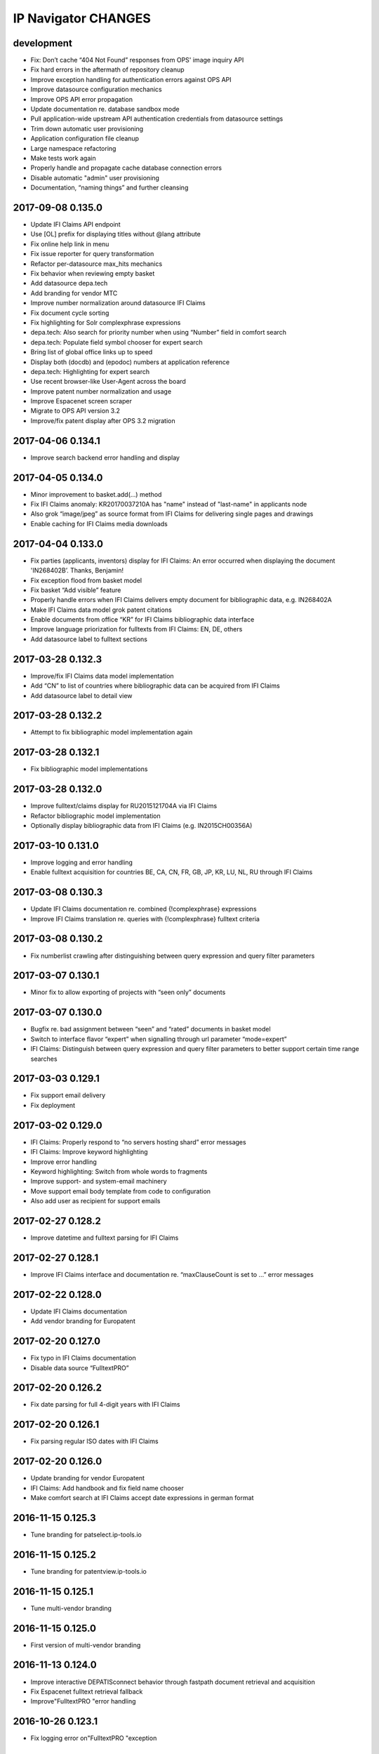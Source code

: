 ====================
IP Navigator CHANGES
====================

development
===========
- Fix: Don’t cache “404 Not Found” responses from OPS' image inquiry API
- Fix hard errors in the aftermath of repository cleanup
- Improve exception handling for authentication errors against OPS API
- Improve datasource configuration mechanics
- Improve OPS API error propagation
- Update documentation re. database sandbox mode
- Pull application-wide upstream API authentication credentials from datasource settings
- Trim down automatic user provisioning
- Application configuration file cleanup
- Large namespace refactoring
- Make tests work again
- Properly handle and propagate cache database connection errors
- Disable automatic "admin" user provisioning
- Documentation, “naming things” and further cleansing

2017-09-08 0.135.0
==================
- Update IFI Claims API endpoint
- Use [OL] prefix for displaying titles without @lang attribute
- Fix online help link in menu
- Fix issue reporter for query transformation
- Refactor per-datasource max_hits mechanics
- Fix behavior when reviewing empty basket
- Add datasource depa.tech
- Add branding for vendor MTC
- Improve number normalization around datasource IFI Claims
- Fix document cycle sorting
- Fix highlighting for Solr complexphrase expressions
- depa.tech: Also search for priority number when using “Number” field in comfort search
- depa.tech: Populate field symbol chooser for expert search
- Bring list of global office links up to speed
- Display both (docdb) and (epodoc) numbers at application reference
- depa.tech: Highlighting for expert search
- Use recent browser-like User-Agent across the board
- Improve patent number normalization and usage
- Improve Espacenet screen scraper
- Migrate to OPS API version 3.2
- Improve/fix patent display after OPS 3.2 migration

2017-04-06 0.134.1
==================
- Improve search backend error handling and display

2017-04-05 0.134.0
==================
- Minor improvement to basket.add(…) method
- Fix IFI Claims anomaly: KR20170037210A has "name" instead of "last-name" in applicants node
- Also grok “image/jpeg” as source format from IFI Claims for delivering single pages and drawings
- Enable caching for IFI Claims media downloads

2017-04-04 0.133.0
==================
- Fix parties (applicants, inventors) display for IFI Claims: An error occurred when displaying the document 'IN268402B’. Thanks, Benjamin!
- Fix exception flood from basket model
- Fix basket “Add visible” feature
- Properly handle errors when IFI Claims delivers empty document for bibliographic data, e.g. IN268402A
- Make IFI Claims data model grok patent citations
- Enable documents from office “KR” for IFI Claims bibliographic data interface
- Improve language priorization for fulltexts from IFI Claims: EN, DE, others
- Add datasource label to fulltext sections

2017-03-28 0.132.3
==================
- Improve/fix IFI Claims data model implementation
- Add “CN” to list of countries where bibliographic data can be acquired from IFI Claims
- Add datasource label to detail view

2017-03-28 0.132.2
==================
- Attempt to fix bibliographic model implementation again

2017-03-28 0.132.1
==================
- Fix bibliographic model implementations

2017-03-28 0.132.0
==================
- Improve fulltext/claims display for RU2015121704A via IFI Claims
- Refactor bibliographic model implementation
- Optionally display bibliographic data from IFI Claims (e.g. IN2015CH00356A)

2017-03-10 0.131.0
==================
- Improve logging and error handling
- Enable fulltext acquisition for countries BE, CA, CN, FR, GB, JP, KR, LU, NL, RU through IFI Claims

2017-03-08 0.130.3
==================
- Update IFI Claims documentation re. combined {!complexphrase} expressions
- Improve IFI Claims translation re. queries with {!complexphrase} fulltext criteria

2017-03-08 0.130.2
==================
- Fix numberlist crawling after distinguishing between query expression and query filter parameters

2017-03-07 0.130.1
==================
- Minor fix to allow exporting of projects with “seen only” documents

2017-03-07 0.130.0
==================
- Bugfix re. bad assignment between “seen” and “rated” documents in basket model
- Switch to interface flavor “expert” when signalling through url parameter “mode=expert”
- IFI Claims: Distinguish between query expression and query filter parameters to better support certain time range searches

2017-03-03 0.129.1
==================
- Fix support email delivery
- Fix deployment

2017-03-02 0.129.0
==================
- IFI Claims: Properly respond to “no servers hosting shard” error messages
- IFI Claims: Improve keyword highlighting
- Improve error handling
- Keyword highlighting: Switch from whole words to fragments
- Improve support- and system-email machinery
- Move support email body template from code to configuration
- Also add user as recipient for support emails

2017-02-27 0.128.2
==================
- Improve datetime and fulltext parsing for IFI Claims

2017-02-27 0.128.1
==================
- Improve IFI Claims interface and documentation re. “maxClauseCount is set to …” error messages

2017-02-22 0.128.0
==================
- Update IFI Claims documentation
- Add vendor branding for Europatent

2017-02-20 0.127.0
==================
- Fix typo in IFI Claims documentation
- Disable data source “FulltextPRO”

2017-02-20 0.126.2
==================
- Fix date parsing for full 4-digit years with IFI Claims

2017-02-20 0.126.1
==================
- Fix parsing regular ISO dates with IFI Claims

2017-02-20 0.126.0
==================
- Update branding for vendor Europatent
- IFI Claims: Add handbook and fix field name chooser
- Make comfort search at IFI Claims accept date expressions in german format

2016-11-15 0.125.3
==================
- Tune branding for patselect.ip-tools.io

2016-11-15 0.125.2
==================
- Tune branding for patentview.ip-tools.io

2016-11-15 0.125.1
==================
- Tune multi-vendor branding

2016-11-15 0.125.0
==================
- First version of multi-vendor branding

2016-11-13 0.124.0
==================
- Improve interactive DEPATISconnect behavior through fastpath document retrieval and acquisition
- Fix Espacenet fulltext retrieval fallback
- Improve"FulltextPRO "error handling

2016-10-26 0.123.1
==================
- Fix logging error on"FulltextPRO "exception

2016-10-18 0.123.0
==================
- Fix placeholder display re. WO2001000469A1 vs. WO0100469A1
- Fix setup woes re. setuptools>=11.3 dependency
- Reduce production search cache time to 2 hours
- Catch new type of"FulltextPRO "error
- Improve layout of search modifiers "Family member by priority" and "Remove family members"

2016-10-12 0.122.0
==================
- Improve anonymization of sensitive user information re. issue reporter
- Improve patent number normalization support for EAPO numbers (Eurasian Patent Organization), e.g. EA21949B1
- [TAG] Staging milestone

2016-10-12 0.121.0
==================
- Improve swapping of family members by priority: DE, EP..B, WO, EP..A2, EP..A3, EP, US

2016-10-11 0.120.2
==================
- Fix biblio inquiry for family member swapping
- Fix drawing display of CA industrial design documents

2016-10-11 0.120.1
==================
- Fix priority swapping for data source DPMA and FulltextPRO
- Fix query recording re. timing problems

2016-10-10 0.120.0
==================
- Fix DEPATISnet client re. form field "DocId"
- Fix unoconv export re. HOME environment variable
- Swapping of family members by priority DE, EP, WO, US
- Improve FulltextPRO downtime message
- Use wide layout for user interface
- Allow rotating of drawings
- Fix liveview mode when exporting a large number of basket items re. "op" parameter url cleaning
- Introduce new cache area “longer” (1 week) for caching PNG drawings
- Enable caching of static assets for 1 hour again
- Use Marionette and Underscore templates for the basic application layout (header, content, footer)
- Improve application bootstrapping behavior
- Improve application boostrapping: configuration vs. theme. Work towards a white-label version.
- Attempt to fix to errors reported by issue reporter

2016-08-07 0.119.6
==================
- Another attempt to fix liveview mode: Strip "op" parameter before computing drilldown opaque URLs.

2016-08-07 0.119.5
==================
- Attempt to fix liveview mode: Original "op" parameter was propagated without honoring clicked elements.

2016-08-06 0.119.4
==================
- Fix ZeroClipboard by adding missing *.swf files to python package

2016-08-06 0.119.3
==================
- Improve embedded rendering

2016-08-06 0.119.2
==================
- More fixes for proper url generation to patentview

2016-08-06 0.119.1
==================
- Improve OPS logging
- Fix liveview link propagation

2016-08-06 0.119.0
==================
- Depend on more recent versions of Python modules (pyOpenSSL, pyasn1, ndg-httpsclient) to ensure SNI compatibility for egress HTTP requests
- Improve embedding of single documents for Workbook exports

2016-08-05 0.118.0
==================
- Improve efficiency when accessing PDF archive: Use persistent requests session, use requests transport
  with xmlrpclib, switch API entrypoint at upstream data provider to improved Linux infrastructure
- Try to improve TIFF to PNG conversion quality (contrast) by switching to more recent version of ImageMagick
  - Before: https://patentsearch.elmyra.de/api/drawing/BE1018034A6?page=2
  - After: https://patentsearch-develop.elmyra.de/api/drawing/BE1018034A6?page=2
- React appropriately to “busy” or “overload” situations at OPS by introducing little amounts of delays in request processing
- Improve robustness and logging on multi-stage fetching of PDF documents
- Improve data export robustness and logging

2016-08-04 0.117.0
==================
- Improve robustness of OPS OAuth client
- Add Javascript components “jQuery Redirect” and “bootstrap-slider”
- Improve data export facility and user interface
- Add Python modules pandas, XlsxWriter and html2text
- Add XML Workbook to PDF conversion based on LibreOffice, unoconv and envoy

2016-05-11 0.116.4
==================
- Fix logic for displaying per-user-enabled data source buttons
- [TAG] Staging milestone

2016-05-02 0.116.3
==================
- Fix another Javascript runtime error reported by issue reporter on staging
  re. old query history items vs. new search modifiers

2016-05-02 0.116.2
==================
- Fix some Javascript runtime errors reported by issue reporter on staging

2016-05-02 0.116.1
==================
- Issue reporter: Fix query expression to user interface propagation, for “no results” panel as well as the issue reporter dialog


2016-05-01 0.116.0
==================

Features
--------
- IFI: Enable expression parsing with “Class” criteria in comfort form
- IFI: Remove family members
- IFI: Basic crawler
- CIPO: Add direkt link to CIPO, the Canadian Intellectual Property Office
- WIPO: Add direkt link to WIPO, the World Intellectual Property Office
- DPMA: Adapt wildcard semantics in comfort form to world standards
- Query builder: Improve design and layout of history chooser
- Display: For EP..A4 documents, display drawings of family members
- Display: Improve experience with brand new US documents not yet in OPS, Espacenet or other databases, e.g. US9317610B2

    - If PDF can not be acquired elsewhere, redirect to USPTO servers
    - If drawing actually gets loaded despite the document having no bibliographic information,
      swap out the placeholder and display the drawing at least. Also improve feedback to the user.
    - Add external links to USPTO for US documents
    - Improve display of drawing "totalcount" value if there's no information about it


Infrastructure
--------------
- Generalize keyword field whitelist handling between OPS and DEPATISnet
- Generalize query expression parsing between CQL (EPO, DEPATISnet) and Solr (IFI Claims)

    - IFI: Improve keyword extraction and highlighting
    - IFI: Improve class rewriting in comfort form
    - IFI: Roundtrip class rewriting for proper keyword extraction from query expression
    - IFI: Basic software tests for query expression parsing

- Add caching for drawings from USPTO and CIPO
- UI: Improve error handling for batch requests
- Use generic DatasourceCrawler also when doing batch requests to OPS to gain generic filtering routines
- Improve image/pdf acquisition robustness
- Improve user interface wording for placeholders and more
- Enhance bulk request error handling
- IFI: Propagate information about removal of patent family members from middleware to frontend
- Improve placeholders for feature “Remove family members”
- “Report problem” subsystem and user interface
- Display: Introduce mini menu
- Unify response data- and error-channels amongst all data sources
- Add commandline tool for cleaning the IP Suite Navigator Browser database
- Streamline Javascript application boot process
- Improve search modifier propagation: Add pathway from query parameters to metadata


Bug fixes and minor updates
---------------------------
- Improve OPS connection error handling
- Improve keyword extraction and propagation
- Fix woes with javascript “htmlentities” machinery
- LinkMaker: Update/fix urls for Espacenet and Google
- Improve wording on email for "Document unavailable » Report problem"
- Don’t quote single numbers for OPS query expression in “perform_listsearch”
- Improve document number decoder: Make it grok JP numbers like “JPWO2013186910A1”
- Fix sorting of documents in subsearch- and numberlist-modes
- Deactivate downvoting EP..A3 documents when displaying most recent publication
- Stop saving reference to project in QueryModel, this has led to dereferenced ProjectModel objects sucking up localStorage space
- Fix pager setup on numberlistsearch
- Fix family member removal notification: Differentiate between empty results from OPS in general and empty results after slicing
- Don’t use review mode when sharing a basket via link as numberlist
- Don’t display menu entrypoint in “liveview” mode


2016-04-18 0.115.0
==================
- Don’t use DE..A8 family members as alternative for displaying drawings
- Use alternatives from patent family also when displaying drawings of DE..A8 documents

2016-04-18 0.114.0
==================
- Improve exception handling for"FulltextPRO "upstream
- Update"FulltextPRO "database search endpoint after server changeover
- Improve OPS drawing inquiry re. US amendments/corrections
- Improve"FulltextPRO "session management for error cases
- Improve placeholders re. gracefulness to WO anomalies like WO2003049775A2 vs. WO03049775A2
- Improve drawings carousel by using drawings from family members for references (Aktenzeichen) like DE112013003369A5
- Reactivate SDP data adapter as IFI Claims

2016-03-19 0.113.0
==================
- ui: compensate for anomaly with references-cited at EP2479266A1

2016-02-19 0.112.0
==================
- middleware: improve logging for FulltextPRO
- ui: strip kindcodes from numbers in numberlist

2016-01-06 0.111.2
==================
-"FulltextPRO "adapter: don’t decode xml from utf-8 when pretty printing
- middleware: adapt tests to changes in US number normalization
- middleware: reactivate SE..A to SE..L rewriting with number normalization

2016-01-05 0.111.1
==================
- reflect year change in copyright footers - happy new year!

2015-12-31 0.111.0
==================
- middleware: improve parsing behavior for cql micro expressions regarding discrete years in half-bounded intervals

2015-12-30 0.110.0
==================
- ui: stop storing "title" attributes into BasketEntryModel objects, also remove when touching objects
- middleware: add tool "browser_database_tool" for manipulating browser database dumps (json)
- middleware: don’t list email addresses for newsletter if user is tagged with “newsletter:opt-out”
- ui: improve display when no classifications are available
- ui: citation references from non-US family members
- middleware: add cache region “medium” with ttl of one day, set ttl of region “static” to one month (before: one year)
- middleware: improve DRAWINGS decoding from OPS image inquiry response, has great impacts on US drawings display

2015-12-22 0.109.2
==================
- ui: make IE11 behave
- ui: change color of reading progress indicator to more decent turquoise

2015-12-22 0.109.1
==================
- middleware: improve depatisnet client by vaporizing after any http error
- ui: improve reading progress indicator

2015-12-22 0.109.0
==================
- ui: add “ToProgress” top bar library
- ui: add reading progress indicator

2015-12-21 0.108.1
==================
- ui: refactor components due to import order woes

2015-12-21 0.108.0
==================
- ui: Feature "Fetch publication numbers of all results, strip kindcodes and build list of unique entries."
- ui: add jquery.waypoints library
- ui: Feature "track seen documents": introduce “seen” attribute to BasketEntryModel
- ui: Feature "track seen documents": apply basket item “seen” state to user interface by decreasing opacity of document panels
- ui: fix document list comparator re. document numbers w/o kindcode
- ui: Feature "track seen documents": introduce “mode_fade_seen” attribute to ProjectModel and bind mode behavior to it
- ui: make datasource “numberlist” and review mode honor “full-cycle” search modifier
- ui: sophisticated placeholder subsystem
- middleware: improve number normalization for US numbers, e.g. US20150322651A1
- ui: proper sorting (recent first, past first) for kindcode variants with EP..A3 downvoting
- middleware: disable long-term caching for ops family queries

2015-12-18 0.107.0
==================
- DEPATISnet adapter: fix scraper response handling re. parsing of upstream errors and result count
- DEPATISnet adapter: feature “family-replace”
- ui: fix result comparator sorting for numberlists without patent kindcodes

2015-12-16 0.106.0
==================
- middleware: allow cache invalidation for upstream resources by url parameter “invalidate=true”

2015-12-15 0.105.0
==================
- ui: display results in the same order as coming from upstream; this applies to DEPATISnet,"FulltextPRO "and Numberlist queries

2015-12-15 0.104.2
==================
- ui: improve visibility of active search option modifier buttons (full cycle, remove family members, full family)

2015-12-15 0.104.1
==================
- DEPATISnet adapter: Properly propagate search options (Modifiers, Sorting) to crawler subsystem

2015-12-15 0.104.0
==================
- DEPATISnet adapter: Feature "Sorting of results"

2015-12-14 0.103.0
==================
-"FulltextPRO "adapter: Feature "Full family"

2015-12-14 0.102.1
==================
- “Remove family members” at DEPATISnet: fix edge case where hit count
  would display wrong numbers when requesting in family-only mode and
  having more than 1000 results

2015-12-14 0.102.0
==================
- DEPATISnet adapter: Feature "Remove family members"
- ui: improve querybuilder layout and mechanics

2015-09-25 0.101.1
==================
-"FulltextPRO "adapter: fix xml query building re. xml declaration

2015-09-25 0.101.0
==================
- middleware: improve ops image inquiry robustness
- ui: improve numberlist robustness, filter empty entries
- middleware: improve sdp backend, fetch single resources (xml, json, pdf, tif, png)
- auth: improve lua layer robustness
- auth: turn on open access to “kindcodes” api again
- middleware: improve sdp backend, fetch multiple resources (xml:pretty,json:pretty,png,pdf)
- DEPATISnet adapter: improve error detection on upstream result decoding errors
- DEPATISnet adapter: fix XLS decoding error, upstream added new status line to first row
  e.g. "Search query: pn=(EP666666) Status: 25.09.2015"

2015-09-02 0.100.0
==================
- middleware: add flexibility to work against a local archive service instance for accessing DEPATISconnect
- middleware: improve number normalization for JP and SE documents
- middleware: improve fulltext access robustness at DEPATISconnect vs. Espacenet

2015-07-16 0.99.0
=================


2015-06-02 0.98.0
=================
- middleware: smart normalization for applicant names on direct url entry

2015-05-18 0.97.10
==================
- middleware/ui: add "applicant-distinct" analytics module
- middleware: fix edge case re. proximity operators in"FulltextPRO "expressions
- middleware: DPMA register: fix form selection (don't select by name, but by number)

2015-04-10 0.97.9
=================
- middleware: fix dependency on "xlrd" for reading excel files

2015-04-10 0.97.8
=================
- middleware: switch depatisnet to data acquisition via xls (excel) file instead of csv

2015-04-09 0.97.7
=================
- middleware: fix more edge cases when parsing non-standard html entities from depatisnet csv inventor or applicant fields

2015-04-08 0.97.6
=================
- middleware: fix edge cases when parsing non-standard html entities from depatisnet csv inventor or applicant fields

2015-04-05 0.97.5
=================
- middleware: minor post-refactoring fixes

2015-03-30 0.97.4
=================
- middleware: replace html entities in csv response from depatisnet

2015-03-30 0.97.3
=================
- ui: fix "fetch result numbers" for queries including umlauts

2015-03-22 0.97.2
=================
- ui/middleware: minor fixes to embedding subsystem

2015-03-22 0.97.1
=================
- ui/middleware: make embedding subsystem more generic

2015-03-21 0.97.0
=================
- ui/middleware: standalone carousel widget

2015-03-21 0.96.1
=================
- ui: move application components

2015-03-21 0.96.0
=================
- middleware: analytics api for "newest" and "oldest" searches
- ui: preliminary access to analytics api

2015-02-26 0.95.5
=================
- middleware: fall back to Espacenet for DE- and US-fulltexts

2015-02-26 0.95.4
=================
- middleware: implement asciifolding for FulltextPRO

2015-02-26 0.95.3
=================
- middleware: fix cache key charset encoding problem by upgrading to Beaker 1.7.0dev

2015-02-25 0.95.2
=================
- middleware: fix HTTPS self-signed certificate validation problem for Python >= 2.7.9, see PEP 476
- auth: turn off open access to “kindcodes” api
- ui: fix query history display after creating new project
- ui: fix event listening when creating ProjectChooserView instances

2015-02-10 0.95.1
=================
- middleware: improve pdf bulk delivery: include report.txt into zip archive, be graceful for invalid patent numbers

2015-02-10 0.95.0
=================
- ui: fix “wipe database”
- ui: improve performance when adding many result numbers to document collection
- middleware: use MongoDB GridFS for storing large binary static resources from upstream to prevent DocumentTooLarge errors

2015-02-10 0.94.3
=================
- ui: enhance show-/hide-mechanics of paging components et al.

2015-02-10 0.94.2
=================
- middleware: fix case sensitivity problem in fulltext expression parser for FulltextPRO

2015-02-10 0.94.1
=================
- ui: fix ui lockup issues with new query history chooser

2015-01-25 0.94.0
=================
- ui: major improvements to query history subsystem

2015-01-23 0.93.3
=================
- middleware: minor but important enhancements to FulltextPRO query expression parser

2015-01-23 0.93.2
=================
- ui: fix typo in main template introduced when doing the document error template in a hurry

2015-01-23 0.93.1
=================
- ui: fix/enhance rendering of application reference and priority claims

2015-01-23 0.93.0
=================
- ui: fix display problem for documents without “patent-classification” attribute, this occurred with documents from e.g. B60N3/02, B60N3/10
- ui: display placeholder on exception in central document item template
- ui: proper page-break handling
- ui: boot application even if experiencing problems with localStorage (for print mode)
- middleware: try “wkhtmltopdf” for pdf rendering
- ui: fix display problem for documents without “classification-ipcr” attribute
- ui: enhance rendering of application reference and priority claims

2015-01-21 0.92.0
=================
- ui: offer adding all numbers to basket after fetching result numberlist

2015-01-21 0.91.0
=================
- middleware: enhance ops usage api (differentiate between "ago" and "current" - per period)
- middleware: uppercase patentnumber when searching at FulltextPRO
- ui: bug: when clicking through family citations, current view state (e.g. project) is not propagated properly
- ui: explore all family members
- middleware: more enhancements to FulltextPRO query translator
- middleware: don't use "inpadoc" field qualifier when searching for applicant or investor at FulltextPRO
- middleware: understand year ranges in comfort form, e.g. 1990-2014, 1990 - 2014, 1990-, -2014
- middleware: fix gif to tiff conversion (required for acquiring drawings from CIPO)
- middleware: username (email) should always be lowercase
- middleware: admin api: filter email addresses by tag: /api/admin/users/emails?tag=vdpm

2015-01-20 0.90.3
=================
- middleware: increase timeout for XmlRpcTimeoutServer (DEPATISconnect) from 8 to 15 seconds

2015-01-20 0.90.2
=================
- ui: distinguish between erroneous or empty responses to on-demand requests for abstracts at DEPATISconnect
- middleware: attempt to detect when searching at FulltextPRO fails due to invalid session and relogin again
- middleware: make FulltextPRO expression parser handle more expressions from the wild

2015-01-19 0.90.1
=================
- middleware: make fieldnames case insensitive at FulltextPRO expression translator
- middleware: unicode support for FulltextPRO expression translator

2015-01-19 0.90.0
=================
- ui: copy comfort form contents to clipboard, clear comfort form values

2015-01-19 0.89.1
=================
- middleware: fix keyword trimming at FulltextPRO expression converter

2015-01-19 0.89.0
=================
- middleware: major enhancements to FulltextPRO expression translator re. unqualified search expressions, tests
- middleware: enable new FulltextPRO expression translator on all inputs for fields "Class" and "Full text"

2015-01-18 0.88.1
=================
- middleware: fixes to FultextPRO expression enhancements

2015-01-18 0.88.0
=================
- middleware: enhance FulltextPRO comfort form capabilities for "Class" expressions
- middleware: enhance FulltextPRO comfort form capabilities for “Full text” expressions
- tests: tests for enhanced FulltextPRO cql expressions and parser refinements

2015-01-17 0.87.4
=================
- middleware: enhance timeout behavior at DEPATISconnect upstream

2015-01-15 0.87.3
=================
- middleware: fix "DEPATISconnect alternatives" routine

2015-01-14 0.87.2
=================
- ui: don’t display FulltextPRO query in expert mode, unless using “debug=true”
- ui: warning message re. capping the first 10 elements also should appear when exploring the citation environment in main bibliographic view

2015-01-14 0.87.1
=================
- ui: reactivate feature "Documents citing same citations"

2015-01-14 0.87.0
=================
- middleware: reverse kindcode fixing for DE documents at DEPATISconnect
- middleware: enhance patent number normalization for old US publications, e.g. US000000024087E => USRE24087E
- middleware: perform kindcode fixing also on patent normalization api
- ui: move “Fetch result numbers” button to results tool menu
- ui: deactivated feature "Documents citing same citations"
- middleware: enhance/fix FulltextPRO fulltext search field
- ui: display limits of datasource in “fetch result numbers” dialog

2015-01-13 0.86.2
=================
- middleware: enhanced patentnumber- and kindcode-normalization for offices AR, GE, IT and ES
- middleware: enhanced patentnumber- and kindcode-normalization for office DE, esp. reg. older german publications

2015-01-12 0.86.1
=================
- authentication: restrict access to admin api
- admin api: add endpoint for inquiring email addresses of all users

2015-01-12 0.86.0
=================
- middleware: FulltextPRO user impersonation / multi-tenancy

2015-01-12 0.85.0
=================
- middleware: number normalization: AT362828E should be returned as AT362828T for querying at OPS
- middleware/ui: ops upstream datasource crawler for fetching complete list of publication numbers, user interface
- ui: fix “full-cycle” for firefox
- middleware/ui: numberlist crawler for DEPATISnet
- middleware/ui: numberlist crawler for FulltextPRO

2015-01-09 0.84.0
=================
- tests: add tests for patent number normalization routines
- tests: adapt tests for patent number normalization routines to enhancements of normalization algorithms for AT- and JP-offices
- middleware: pass through not-normalizable numbers from 3rd-party datasources to OPS
- middleware: number normalization for e.g. BR000PI0507004A
- ui: permit definition of short user-defined keywords (0 chars minimum)

2015-01-09 0.83.2
=================
- middleware: reject bad search syntax in FulltextPRO fulltext field

2015-01-09 0.83.2
=================
- ui: enhance document viewport detection reg. hotkey behaviour; should properly work on last item in list now

2015-01-09 0.83.1
=================
- middleware: finally remove last hack against FulltextPRO deficiencies reg. ipc- vs. cpc-classes

2015-01-08 0.83.0
=================
- middleware: increase DEPATISconnect service run_acquisition request timeout from 3 to 8 seconds;
  hopefully this improves the 502/504 http errors occurring on production
- middleware: switch to modern version of FulltextPRO comfort form -> xml query translation again, allowing nested OR expressions
- middleware/ui: allow "DE,EP" comfort form syntax for countries
- ui: Family citations highlighting: auto generate hsla colors to increase color space
- ui: Family citations highlighting: when saving keyword mappings, remove highlighted keywords before applying highlighting again
- ui: Don't use dismissed basket entries in review mode
- ui: cache "get_numbers" on basket model, this would be called on each "link_document"
- ui: enhance behavior for hitting page bottom when scrolling to next item, simplify code

2015-01-06 0.82.2
=================
- dummy release

2015-01-06 0.82.1
=================
- ui: properly catch condition when there's no family information available

2015-01-06 0.82.0
=================
- ui: add ECMAScript 6 compatibility shim
- ui: explore citation environment of all cited references aggregated across all family members
- ui: highlighting for family citations

2015-01-06 0.81.3
=================
- middleware: cleanup host-based constraints in parameter firewall
- middleware: fix keyword extraction from FulltextPRO fulltext field containing boolean expressions

2015-01-06 0.81.2
=================
- middleware: enhance FulltextPRO IPC/CPC class woes

2015-01-05 0.81.1
=================
- ui: fix keyword decoding for complex queries

2015-01-05 0.81.0
=================
- middleware: bug: “just one IPC class works with FulltextPRO”; another fix for “modern mode => legacy mode”
- middleware/ui: number normalization for numberlists

2015-01-05 0.80.0
=================
- ui: slightly enhance layout of “references cited (56)” data
- ui: scroll to top of window after paging
- ui: pagedown/pageup (space/shift+space) navigation now also utilizes paging when overdrawing
- ui: enhance scrolling- and paging-behaviors

2015-01-05 0.79.0
=================
- ui: fix direct numberlist mode for internet explorer
- middleware: fix FulltextPRO query generation (deactivated "modern mode" due to problems with"FulltextPRO "query parser)
- ui: shortcut button for jumping from bibliographic data directly to the “Family » Citations” tab

2015-01-04 0.78.0
=================
- auth: fix authentication.lua re. “came_from”
- ui: "family citations" prototype

2015-01-04 0.77.1
=================
- ui: minor tweaks to custom highlighting style

2015-01-04 0.77.0
=================
- auth: fix "came_from" functionality

2015-01-04 0.76.0
=================
- ui: enhance custom highlighting style

2015-01-04 0.75.0
=================
- ui: display badges for patentsearch-staging and -develop
- ui: extend copyright line to current year (2015)
- ui: enable all modules in development mode

2015-01-04 0.74.0
=================
- ui: fix - highlighting stopped working when displaying document details (claims, description)
- ui: enhance custom highlighting

2014-12-16 0.73.0
=================
- ui: individual keyword highlighting - prototype

2014-12-15 0.72.0
=================
- middleware: propagate userid upstream to middleware and resolve user detail information from MongoDB
- middleware: use OPS credentials from user details, otherwise fall back to Elmyra OPS credentials
- middleware: publish and enhance OPS usage api
- middleware: per-user, per-day metrics for upstream transfer volume
- middleware: use "modules" info from user details for computing allowed access to FulltextPRO

2014-12-14 0.71.4
=================
- middleware: fix FulltextPRO error messages

2014-12-10 0.71.3
=================
- middleware: fix OPS applicant family analytics

2014-12-10 0.71.2
=================
- middleware: deactivate enhanced flexible class querying at FulltextPRO due to upstream regressions

2014-12-10 0.71.1
=================
- middleware: fix OPS applicant family analytics

2014-12-10 0.71.0
=================
- middleware: OPS applicant family analytics enhancements: word- and image-counts
- middleware: enhance query expression utility service for “applicant” field, e.g. “MAMMUT SPORTS GROUP AG”
- middleware: fix number normalization of AT numbers
- ui: scroll to first result entry after paging
- middleware: enhance/fix drawing inquiry
- ui: display original values of parties (applicant, inventor)
- middleware: make umlauts work at FulltextPRO, e.g. applicant=Kärcher
- middleware: OPS applicant family analytics enhancements: designated states

2014-12-08 0.70.1
=================
- middleware: fix"FulltextPRO "CPC classes import

2014-12-08 0.70.0
=================
- middleware: integrate"FulltextPRO "CPC classes

2014-12-05 0.69.0
=================
- middleware: OPS applicant family analytics prototype

2014-12-04 0.68.0
=================
- middleware: honor "bi=" fieldname in comfort form fulltext search expression
- middleware: minor fix for problems with umlauts in “inventor” field in comfort form
- ui: don’t close document view when switching regions to fix lost event listeners
- ui: link non-patent-literature citations to search.crossref.org

2014-12-02 0.67.0
=================
- middleware: propagate error message from"FulltextPRO "search to user interface
- ui: reset document model on error while avoiding double rendering on initial page load
- middleware/ui: propagate ftpro search exception to user interface
- middleware: fix for boolean fulltext expressions for FulltextPRO search
- ui: enhance/fix error behavior, error display and hotkeys
- ui: enable/fix autocomplete in comfort form (workaround)
- middleware: strip spaces from values of comfort form @ FulltextPRO to fix"FulltextPRO "syntax error
- ui: fix comfort form submit-on-return for non-ie/-safari browsers
- middleware/ui: enhance error message propagation
- middleware/ui: fix/enhance query expression building experience
- middleware: propagate error message about unknown IPC class from FulltextPRO comfort form

2014-12-01 0.66.0
=================
- middleware: allow simple boolean expressions (e.g. ti=bildschirm and ab=fahrzeug) in comfort form for FulltextPRO search

2014-11-24 0.65.1
=================
- fix depatisconnect adapter

2014-11-24 0.65.0
=================
- remove beta badge

2014-11-18 0.64.0
=================
- ui: display other classifications (UC, FI, FTERM)
- middleware: enhance timeout behavior when downloading PDF documents (1 second)
- ui/middleware: fulltext-modifier-chooser for selecting in which fulltext fields
  (title, abstract, claim, description) to search at"FulltextPRO "backend
- ui: fullscreen mode feature

2014-11-17 0.63.0
=================
- ui: display application number

2014-11-16 0.62.3
=================
- ui: remove application date from document header area

2014-11-16 0.62.2
=================
- ui: don't use tables with full borders

2014-11-16 0.62.1
=================
- ui: improve display of inpadoc patent family (compact)

2014-11-16 0.62.0
=================
- ui/middleware: display inpadoc patent family

2014-11-15 0.61.2
=================
- ui: fix database import on Windows

2014-11-14 0.61.1
=================
- ui: fix collectionView / listRegion display woes

2014-11-14 0.61.0
=================
- ui/middleware: new result view showing all search results from FulltextPRO

2014-11-12 0.60.0
=================
- ui/middleware: display nice error message if"FulltextPRO "is in maintenance mode

2014-11-12 0.59.1
=================
- ui: try to make hotkeys work from inside input fields by delaying setup

2014-11-12 0.59.0
=================
- ui: disable google datasource activation shortcut on production

2014-11-12 0.58.0
=================
- middleware: apply number normalization to results from FulltextPRO, enhance number normalization for JP documents

2014-11-11 0.57.0
=================
- ui: renamed “also published as” to “full cycle”
- ftpro backend: use textsearch with fullfamily="false" to satisfy customer requirement
- ftpro backend: apply intermediary hack to allow for simple concatenation with “and” or
  “or” operators of class search expression in comfort form

2014-11-09 0.56.0
=================
- ui: enhance hotkey handling
- ui: update jquery.hotkeys.js
- ui: add feature to query by numberlist

2014-11-08 0.55.1
=================
- ui: enhancements to zoomed form field hotkey handling

2014-11-08 0.55.0
=================
- ui: comfort form input field zooming and hotkey improvements

2014-11-07 0.54.0
=================
- ui: make google datasource invisible by default

2014-11-07 0.53.0
=================
- ui/middleware: lazy acquisition of german abstracts for DE documents from DEPATISconnect

2014-11-06 0.52.0
=================
- ui: enhance and stabilize query behavior, user experience and keyword propagation

2014-11-06 0.51.0
=================
- ui: full-cycle mode chooser
- middleware: allow searching for discrete ipc classes at FulltextPRO

2014-11-06 0.50.1
=================
- ui: fix minor typo

2014-11-06 0.50.0
=================
- ui: fix ftpro keyword propagation
- ui: change text on login form: beta => 14 day trial
- deployment: add target “vdpm”
- ui/middleware: integrated Google Patents
- ui/middleware: lots of refactoring

2014-11-05 0.49.0
=================
- ui/middleware: fix for weird Chrome bug: "X-Elmyra-Query-Keywords" headers are recieved duplicated
- ui: paging layout overflow fix for Internet Explorer

2014-11-05 0.47.0
=================
- ui: fix: only set query and keywords if non-empty after computing query expression

- deployment: whitelist FulltextPRO for domain patentsearch.vdpm.elmyra.de
- misc: enhance error message when OPS is in maintenance mode
- middleware/ui: enhance paging mechanics with propagation to datasource and lazy fetching
- ui: cosmetic fixes
- ui: deactivate Export (Report) functionality

2014-10-08 0.46.0
=================
- middleware/ui: compute keywords from comfort form field values if datasource=ftpro
- middleware/ui: enhance error handling on invalid field values in"FulltextPRO "comfort form
- middleware: enable"FulltextPRO "IPC class querying with right truncation, e.g. H04L29*

2014-10-08 0.45.0
=================
- middleware/ui: connect comfort search form with ftpro datasource
- middleware:"FulltextPRO "concordance subsystem for resolving countries and ipc classes

2014-10-07 0.44.2
=================
- middleware: activate ftpro query caching
- ui: just parse ftpro results if result count >0

2014-10-07 0.44.1
=================
- rename file for an attempt on dependency mungling

2014-10-07 0.44.0
=================
- middleware: lowlevel adapter to search provider "FulltextPRO"
- ui/middleware: integrate "FulltextPRO" search provider into user interface

2014-10-04 0.43.2
=================
- middleware: when performing patentnumber normalization, strip leading zeros from JP document numbers
  (DEPATISnet yields numbers like JP002011251389A)

2014-09-12 0.43.1
=================
- fix pdf url at new “also published as” bibliographic data

2014-09-12 0.43.0
=================
- data: stay in full-cycle mode, but only use first result document as representative one
- data: enrich representative document with "also published as" bibliographic data
- ui: display “also published as” information

2014-09-05 0.42.0
=================
- api: endpoint for inquiring all publication kindcodes by publication reference

2014-08-07 0.41.0
=================
- fix highlighting for descriptions from DEPATISconnect

2014-08-04 0.40.0
=================
- middleware: api endpoint for downloading a zip archive of multiple pdf documents
- ui: wire multiple pdf zip archive download
- ui: various minor improvements, some javascript refactoring
- ui/middleware: lots of minor tweaks, more icons for notifications, wording
- ui: import and share numberlist from/via clipboard

2014-08-03 0.39.0
=================
- ui: improve field autofocus behavior
- ui: switch to expert mode when receiving url parameter ?query=
- middleware: fix UserHistory.userid uniqueness

2014-08-03 0.38.0
=================
- ui: fix statusline margin
- middleware: fix path to pdftk
- ui: fix search interface behavior weirdness
- ui: medium refactoring of javascript code from main.js/core.js to components/*
- ui: refactor ops-fulltext specific code from core.js to ops.js
- middleware/ui: retrieve german fulltexts from DEPATISconnect
- ui: major refactoring of javascript code from core.js to components/*
- ui: indicate activity (spinner) while fetching document details
- middleware: run document acquisition when document fulltext details yielded no results at DEPATISconnect
- middleware: fall back to CIPO for Canadian drawings
- ui: fix snapped scrolling in Internet Explorer, improve snapping behavior in corner cases
- ui: retrieve US fulltexts from DEPATISconnect
- ui: fix Internet Explorer SVG scaling in datasource chooser
- ui: fix/improve pdf.svg
- middleware/ui: universal pdf endpoint
- middleware: record user logins with timestamp in preparation to "daily usage plan"
- ui: improve field autofocus behavior

2014-08-01 0.37.0
=================
- ui fix: query history stopped being submittable
- ui: make highlighting yellow hurt less
- ui: add header background image
- ui: refactor querybuilder initializer functions to querybuilder.js
- ui: enhance header style
- ui: refactor hotkeys code out of core.js
- ui: improve header, add link to help page
- ui: hotkeys for switching querybuilder flavor
- ui: improve querybuilder flavor event handling
- ui: print mode fixes
- ui: enhance notifications

2014-08-01 0.36.0
=================
- ui/data: properly deserialize ops response reg. nested results
- ui: compute cql query from comfort form fields already when switching tabs
- ui: query builder action button reorganization
- ui: basket action button reorganization
- ui: project action button reorganization
- ui: swap tabs: Biblio, Claims, Desc
- ui: rename “basket” to “collection”
- ui: more action button enhancements
- ui: put comment button right next to "Biblio, Claims, Desc"

2014-08-01 0.35.0
=================
- middleware: run ops search with "full-cycle" to retrieve A3 and B1 documents and more

2014-07-31 0.34.0
=================
- ui: refactor query builder to separate component
- ui: introduce field-based query builder (comfort flavor)
- ui: update cql field chooser for DEPATISnet
- ui: change font for basket display

2014-07-16 0.33.0
=================
- ui: fix patoffice integration; submit basket content without rating stars
- ui: fix broken inline links; don't propagate "datasource=depatisnet”, but explicitly switch to “datasource=ops” instead
- ui: better demo query for login panel
- auth: use session cookies instead of persistent cookies for propagating the authentication token
- auth: use "Secure" for making cookies https-only
- middleware/auth: timestamps  for User (created, modified)

2014-07-14 0.32.0
=================
- auth/identity/ui: propagate user tags to middleware, implement user create form; only permit for elmyra staff

2014-07-14 0.31.4
=================
- minor fixes and updates

2014-07-14 0.31.3
=================
- middleware: "RNG must be re-initialized after fork()" fixing again

2014-07-14 0.31.2
=================
- middleware: fix nasty "AssertionError: PID check failed. RNG must be re-initialized after fork(). Hint: Try Random.atfork()"
  error with opaque parameter subsystem

2014-07-14 0.31.1
=================
- auth/ui: tweak login form, fix cookie renewal

2014-07-14 0.31.0
=================
- auth/ui: make login screen more appealing
- auth/ui: sign out with button
- ui: permalink to current query
- auth: always permit access to “patentview” domains

2014-07-14 0.30.0
=================
- infrastructure: enable multi-site deployment
- middleware: improve serving of vanity urls vs. favicon.ico
- middleware: try to fix vanity url redirect routine
- middleware/ui: generalize patentsearch vs. patentview mechanism
- middleware/auth: nginx-lua-auth proof-of-concept (http basic auth)
- middleware/ui/auth: nginx-lua-auth enhancements (login-form)
- ui/auth: enhance login box: integrate actions (login failed, register account) via email; rumble on error
- auth: automatic cookie renewal, proper error responses for /api and /static routes
- middleware: simple user identity subsystem
- auth: authenticate against identity service, propagate userid/username to upstream service via http headers
- auth/ui: sign out with button

2014-07-10 0.29.0
=================
- middleware: make cheshire3 cql parser unicode aware
- middleware/tests: add nosetest environment
- middleware: add alternative cql parser implementation based on pyparsing, with doctests
- middleware: make pyparsing cql parser unicode aware, tweak and cleanup things
- middleware/tests: add more inline doctests to pyparsing cql parser
- middleware: make cql parser understand neighbourhood term operators
- middleware/tests: add doctests for testing DEPATISnet CQL features
- middleware/tests: add doctests for testing OPS CQL features
- middleware: fix neighborhood operator problems in value shortcut notations
- middleware/tests: add more complex, unrefurbished cql queries from the wild to depatisnet doctests
- ui: overhaul highlighting component
    - don't crash html
    - option to expand highlighting to whole words (wholeWords - false by default)
    - option to restrict highlighting to words with minimum length (minLength - undefined by default)
- middleware/tests: infrastructure for reading utf-8 encoded doctest files (from NLTK)
- middleware/tests: fix utf-8 encoding problem for doctests
- middleware: minor tweaks to cql parser
- middleware: activate new cql parser
- ui: activate new highlighting component
- middleware/caching [fix]: Beaker hashes keys with length > 250 by default which croaks when processing unicode values;
  prevent that by increasing to key_length=16384
- ui: multicolor keyword highlighting

2014-07-04 0.28.0
=================
- middleware: fix charset encoding when propagating cql query to DEPATISnet
  and extracting keywords; enhance keyword processing

2014-07-03 0.27.0
=================
- middleware: updated cheshire cql parser from upstream re. “style: PEP8 fixes for core modules”
- middleware: make cheshire cql parser smarter by allowing value shortcut notations
  like 'index=(term)' or 'index=(term1 and term2 or term3)'
- middleware: tests for value shortcut notation extension of cheshire cql parser

2014-06-24 0.26.1
=================
- ui: fix query-links in liveview mode

2014-06-24 0.26.0
=================
- ui: add "keyboarder" library
- ui: add “list-group” css from bootstrap3
- ui: add help page
- ui: add hotkey overview to help page
- ui: fix/improve inline query-link parameter building

2014-06-24 0.25.1
=================
- fix/improve build and deployment infrastructure

2014-06-24 0.25.0
=================
- ui, middleware: user-facing error messages for opaque parameter subsystem
- ui: only push url parameters to history api if they differ from their defaults
- ui: add "beta" badge again
- middleware: increase review-in-liveview link ttl to 24 hours again
- ui: fix project name display in liveview mode
- ui: enhance basket activation/deactivation in case project has no basket
- middleware: use static signing key for opaque parameter subsystem
- ui, middleware: show expiry time and improve statusline formatting in liveview mode
- ui: refactor permalink popover template
- ui: begin refactoring some global helpers to generic UiController to keep up DRY
- ui, middleware: add some generic utils
- ui: improve permalink popover widget and subsystem
- ui: basket sharing via url
- ui: basket sharing via email: improve content details
- ui: improve history api interaction

2014-06-22 0.24.3
=================
- ui: attempt to fix link expiry display

2014-06-22 0.24.2
=================
- release release

2014-06-22 0.24.1
=================
- ui, middleware: propagate metadata of signed opaque parameter token downstream to show link expiry time (ttl) in user interface

2014-06-22 0.24.0
=================
- ui, parameters: add button to popover for opening permalinks, tune urlcleaner regex
- ui: added “ZeroClipboard 2.1.2”
- ui: add button to copy permalink to clipboard

2014-06-22 0.23.4
=================
- ui, parameters: fix bootstrapping via "numberlist" query parameter

2014-06-22 0.23.3
=================
- ui: minor fix when displaying the current project name without having one
- ui: increased default opaque parameter ttl to 24 hours

2014-06-22 0.23.2
=================
- ui: attempt to fix opaque parameter mechanics for inline “query-link”s

2014-06-22 0.23.1
=================
- ui: attempt to fix permalinks re. baseurl linking

2014-06-22 0.23.0
=================
- middleware: add “translogger” to development.ini to have an access.log
- ui: clean huge url parameters like “database” or “op” from url at an early stage using the HTML5 history API to avoid referrer spam
- ui/javascript infrastructure: adapt Makefile and MANIFEST
- ui, storage: fix localforage.clear on localStorage to only wipe the current database
- middleware: add some request variables (host-, and path-information) to application configuration
- ui: make permalink buttons show popovers with full uris in text input form elements
- ui, storage: resolve “duplicate project name problem” when importing database to "context=viewer"
- ui: improve permalink mechanics
- middleware: deactivate translogger (for access.log)

2014-06-15 0.22.2
=================
- ui: add “lz-string” library
- ui: compress "data" url with "lz-string"

2014-06-15 0.22.1
=================
- ui, middleware: fix viewer lockdown mode for patentview.elmyra.de

2014-06-15 0.22.0
=================
- middleware: attempt to fix url routing re. undesired infinite redirect loops
- middleware: bind host=patentview.elmyra.de to mode=liveview and title=Patent view
- ui: interactively generate opaque permalinks
- ui: use "opaquelinks" subsystem for review-in-liveview-with-ttl permalinks

2014-06-15 0.21.1
=================
- ui, middleware: deployment aftermath fixes (setup.py dependencies, config.js woes)

2014-06-15 0.21.0
=================
- middleware, ui: "opaquelinks" subsystem on top of JSON Web Tokens
- ui: use "opaquelinks" subsystem for generating inline links in liveview mode
- ui, middleware: major parameter fiddling overhaul
- ui: enable fanstatic minified mode

2014-06-13 0.20.1
=================
- ui [fix]: don't rebuild comments everytime list gets focus
- ui, ux: improve post database wipe experience
- ui: fix document color indicator when document is just added to basket, without any score or dismiss flag set
- ui, ux: display activity indicator and permalink buttons in liveview

2014-06-13 0.20.0
=================
- ui: disable autofocus of query textarea on page load
- ui, storage: refactor database import, export, reset
- ui, storage: introduce multi-tenancy by "context" query parameter
- ui, storage: fix localForage keys() bug
- ui, storage: add jquery.base64 library
- ui, storage: add stripped-down dataurl library
- ui: make review mode available via url parameter datasource=review
- ui: improve application configuration and bootstrapping
- ui, storage: export and import database to/from "data" URL scheme, see RFC 2397
- ui: permalink button for liveview mode
- ui: propagate state of (mode, context, project, datasource=ops) into query parameters of inline links

2014-06-12 0.19.0
=================
- ui: improved application vs. project bootstrapping
- ui: improved quick notification helper
- ui, storage: database import
- ui, storage: improve backup format

2014-06-12 0.18.0
=================
- ux: make the pdf open on shift+p
- ui, storage: update backbone-relational to b8ab71a449ff (2014-06-10)
- ui, storage: presumably fix object corruption woes with localforage.backbone
- ui, storage: comments plugin, alpha, also opens on "c" key
- ui, storage: update to latest localforage 3ef964cda96 for getting an array of all keys for backup feature
- js: add Blob.js and FileSaver.js for saving files locally without user interaction
- ui, storage: database export, database wipe

2014-06-09 0.17.0
=================
- ui: color indicator for score/dismiss state
- ui: improve document header layout
- ux: improve hotkey assignments
    - right, left: navigate the tabs
    - shift+right, shift+left: navigate the drawings carousel
    - p: open the ops pdf
    - shift+e, shift+d: open espacenet re. depatisnet
    - alt+shift+e, alt+shift+d: open epo register re. dpma register
    - shift+c: open ccd viewer

2014-06-09 0.16.1
=================
- ui: fix "review" regression
- ui: rename OPS => EPO, DEPATISnet => DPMA, adapt hotkeys
- ui: improve rating:
    - get rid of "added, but not rated" state
    - get rid of "plus" button, just leave "trash" button for removing an item
- ux: improve hotkey assignments
- ui: improve document header layout
- ui: improve rating widget layout

2014-06-09 0.16.0
=================
- ux: new quick- and vanity urls
    - /publicationdate/2013-03-03/2013-04-03
    - /publicationdate/2014W10
    - /today, /week, /month, /year
    - /country/us
    - /cpc/"H04B7-15542"
- ux: link to espacenet worldwide (biblio data)
- ui: add library “jQuery Raty”
- ui: “dismissible" extension to “jQuery Raty”
- ui: rating widget for BasketEntryModel
- ui, storage: add title of selected document to BasketEntryModel

2014-06-08 0.15.0
=================
- ui: add “notify.js”
- ui: improve basket, add BasketEntryModel
- ui: fix fulltext display, raw content nodes might not be lists
- ui: also record depatisnet queries, improved query recording in general
- ui: don’t use depatisnet as default datasource
- ui: fix highlighting edge case again
- ux: add jquery.viewport
- ux: hotkeys + and - for adding/removing the document in viewport to/from basket
- ux: snapped scrolling with spacebar

2014-06-07 0.14.0
=================
- attempt to fix result list pdf export
- ui: move project chooser above basket
- ui: cql history chooser

2014-06-05 0.13.1
=================
- ui: improve layout of publication date and application date
- ui: fix missing popover after switching inline detail view
- ui: disable button which shows basket entry count

2014-06-04 0.13.0
=================
- ui: don't display application number
- ui: improve header title style
- ui: improvements to basket status- and action buttons/displays
- ui: fix: citation environment links didn't propagate project context
- ui: improve style of citation environment links
- ui: improve style of priority display
- ui: improve style of highlighting
- ui: improve display of classifications
- ui, middleware: display fulltext: description and claims
- ui: proper highlighting for description and claims
- ui: "Add all" action for adding the whole page of shown documents to the basket

2014-06-03 0.12.0
=================
- limit citatory query to 10 items due to ops restriction
- ui: modify/extend citation link buttons
- ui: "new project" action
- ui: display number of entries in basket
- ui: improve classification display: add ipc and cpc classes
- ui: display priority claims
- ui: display application number

2014-06-02 0.11.0
=================
- ui: propagate project context across inline query links
- ui: share basket via email
- ui: link to citatory documents

2014-05-26 0.10.4
=================
- ui, storage: fix nasty bug with basket.remove operation

2014-05-26 0.10.3
=================
- meta: add OpenSearch description
- ui, storage: improved robustness, honor asynchronous callback flow
- ui, storage: delete project
- ui: reposition and redesign project chooser
- ui: trigger project reload when window gets focus

2014-05-24 0.10.2
=================
- ui, storage: [fix] automatically update the "project.modified" attribute when manipulating the basket

2014-05-24 0.10.1
=================
- ui: make "modified" attribute humanly readable in project chooser widget
- ui, storage: automatically update the "project.modified" attribute when manipulating the basket

2014-05-24 0.10.0
=================
- storage: update to recent localForage library
- storage: add backbone-relational library
- storage: introduce ProjectModel and ProjectCollection
- storage: introduce BasketModel linked to ProjectModel
- feature: record all queries made to the system
- feature: make the basket persistent
- ui: add date formatting library “moment.js” and helpers
- ui: add “bootstrap-editable” widget
- config change: cache searches for 6 hours
- ui, storage
  - add ProjectChooserView and accompanying mechanics
  - properly string project-/basket-relationships and -behaviors together
  - patch localforge.backbone.js to make things actually work (weird thing)

2014-05-24 0.9.0
================
- ui, middleware: propagate ops-specific fulltext fields to keyword highlighter
- ui: link to DEPATISnet PDF
- ui: prefer canonical epodoc values over original ones for parties (applicant, inventor) to increase search quality
- ui: enhance keyword highlighting: per-phrase vs. per-word
- ui: review action: just use single button above the query area
- ui: move basket submit button to the right side
- ui: show "current view count" and "real ops querystring" only in debug mode (by appending "&debug=true" to the url)
- ui: attempt to fix IE SVG problem: img declaration may have lacked "height" attribute
- ui: move "About CQL" away from main gui into help modal dialog (help prototype)
- ui: use magnifier icon for query submit button
- ui: stick query action buttons (transform, clear) to the right of the CQL field chooser
- ui: remove "Your selection" label, replace by placeholder on basket textarea
- ui: add placeholder to CQL field chooser
- ui: add “bootbox” library
- ui: add basket share button (dummy)

2014-05-21 0.8.1
================
- link javascript resources

2014-05-20 0.8.0
================
- ui: bind search to meta+return and ctrl+return keys
- ui: use explicit clipboard/query transformation (remove on.paste handler, add button)
- ui: use fixed name "ipsuite-pdf" for displaying the pdf
- ui: pagination: refactor into component
- ui: pagination: show only required paging entries, show nothing without results
- ui, middleware: enhance DEPATISnet integration
    - parse hit count from scraped response
    - fix page offset calculation
    - show original- and ops-queries
    - fix pagination problems in general
    - show count of items received from ops
    - scrape results with sort order: publication date, descending
- ui: properly propagate "datasource" query parameter, using sensible defaults, giving DEPATISnet priority
- ui: dpma- and epo-logos for datasource selector buttons
- ui: basket review: use the same mechanics as with DEPATISnet, i.e. splice list into bundles of 10 entries
- middleware: cache search queries for two hours
- ui: format total result count using jquery-autonumeric
- ui: add some hotkeys:
    - ctrl+shift+o: switch to datasource=ops
    - ctrl+shift+d: switch to datasource=depatisnet
    - ctrl+shift+r: switch to review mode

2014-05-15 0.7.4
================
- update jquery.hotkeys.js
- ui: remove "beta" badge
- ui: bind search to hyper+return and ctrl+return keys

2014-05-08 0.7.3
================
- DEPATISnet integration: more fixes

2014-05-08 0.7.2
================
- DEPATISnet integration: minor fixes

2014-05-08 0.7.1
================
- ui, middleware: proper DEPATISnet integration
- cache search queries for one hour

2014-05-07 0.7.0
================
- search at DPMA DEPATISnet: prototype
- ui: highlight "bi" search terms in abstract

2014-04-02 0.6.7
================
- fix query parameter backwards compatibility: ship_url vs. ship-url

2014-03-22 0.6.6
================
- fix switch to patentsearch.elmyra.de for /office urls

2014-03-22 0.6.5
================
- ui: drawings-carousel: request image information asynchronously to make result list display snappy again
- fix direct access url semantics in local development (hack)

2014-03-22 0.6.4
================
- fix direct access url semantics

2014-03-22 0.6.3
================
- ui: add "beta" badge to title
- ui: drawings-carousel: always request image information to display fully qualified "Drawing #1/2"
- ui: make widths of all widgets equal
- switch to patentsearch.elmyra.de
- better url semantics for direct access, e.g. /num/EP666666

2014-03-21 0.6.2
================
- refactor application layout on code level
- ui: refactor basket into solid marionette component
- ui: add localForage library
- ui: temporarily remove cql quick query builder helper actions
- ui: make pagination links black, not blue
- ui: fix link to CCD Viewer (upgrade from /CCD-2.0.0 to /CCD-2.0.4)
- ui: print/pdf: honor current query and pagesize

2014-03-21 0.6.1
================
- middleware: fix result pdf rendering by using http url instead of https

2014-03-16 0.6.0
================
- api: refactor dpma register jump mechanics and url
- ui: add link to CCD Viewer
- ui: enhanced pagination widget: add pagesize chooser and mechanics
- ui: separated metadata info widget from pagination widget
- ui: external link to DEPATISnet (bibliographic data)
- middleware: link to PDF to display inline, not as attachment
- ui: attempt to fix internet explorer 10, which doesn't scale the pdf icon properly
- middleware: lots of documents lack drawings, e.g. german utility documents (DE..U1) => use "docdb" format for image inquiry
- middleware: acquire first drawing from USPTO servers, if OPS lacks them
- ui: print mode layout
- middleware: export results as pdf using phantomjs

2014-03-16 0.5.1
================
- dev/prod: try to exclude development javascript sources from source package

2014-02-23 0.5.0
================
- ui: fix height-flickering of list entry when new drawing is lazy-loaded into carousel
- middleware: activate caching of generated pdf documents
- ui: make ship-mode=single-bibdata work again
- ui: integrate 3rd-party tools via iframe (parameter "embed-item-url")
- ui: query builder I: quick access to popular fields
- ui: better place for the activity spinner
- api/cql: automatically apply number normalization to "num" fields, too
- ui: query builder II: full cql field chooser
- ui: perform query when hitting hotkey "meta+return" in query form field
- ui: clipboard modifier intercepts when pasting text into empty query form field
- dev/prod: uglify main javascript resources

2014-02-21 0.4.2
================
- dev: fix .bumpversion.cfg

2014-02-21 0.4.1
================
- ui: click on document-number in header to navigate to this document
- ui: enhance pager, display active pagination entry, display current range
- ui: open drill-down links in external window
- ui: move arrow controls of carousel to bottom of image
- ui: center "Drawing #1" label below image
- ui: don't show "Drawing #1" label when there's no image
- ui: drawing carousel: show total number of drawings in status line
- dev: prepare automatic version bumping

2014-02-21 0.4.0
================
- api: add a little cql smartness: wrap cql query string with
       quotes if query contains spaces and is still unquoted
- api: enhance image information, publish via endpoint
- ui: carousel for drawings
- ui: display pager on top of and at bottom of resultlist
- ui: don't show pagers when there are no results yet
- ui: link to family information (INPADOC, OPS)
- ui: display cited references below abstract

2014-02-20 0.3.0
================
- middleware: create full pdf documents from single pages via ops only
- ui: offer full pdf document from multiple sources
- ui/middleware: apply links to applicants, inventors, ipc classes and publication date

2014-02-19 0.2.2
================
- middleware: add DPMAregister smart access subsystem
- api: publish DPMAregister smart access subsystem, e.g.
  /jump/dpma/register?pn=DE19630877
- ui: display link to uspto pair

2014-02-19 0.2.1
================
- ui/api: evaluate and display upstream error responses
- middleware: adjust image level while converting from tiff to png
- ui: remove (54) entry prefix
- ui: refactor header
- middleware: also cache output of tiff-to-png conversion for drawings
- ui: style header buttons inline with others (gray, not turquoise)
- ui: gray background, refactor query area
- ui: link to legal status information from various patent offices
  (European Patent Register, INPADOC legal status, DPMAregister)

2014-02-19 0.2.0
================
- ui: show alternative text when no drawing image is available instead of broken image symbol
- ui: download full pdf document from espacenet instead of having single-page images only
- ui: resize first drawing image to 457px width to avoid resizing in browsers
- ui/feature: "review" selected documents
- api/ui: propagate "numberlist" query parameter value into basket
- api/middleware: document-number normalization on patent-search endpoint for "pn=" attributes
- middleware: resource caching
    - search: 5 minutes
    - static: 1 year

2014-02-16 0.1.1
================
- pdf.svg problems: fix MANIFEST, fix setup.py

2014-02-16 0.1.0
================
- api: introduce new image kind "FullDocumentDrawing" which will return
  an url to a high resolution image ("FullDocument") of the first drawing page
- ui: major overhaul, move on from table-based to container-based listview
- ui: more appealing add-/remove-basket operation
- ui: format dates in ISO format
- ui: uppercase countrycodes
- ui: popovers for action buttons
- ui: add pdf icon
- ui: show parties (applicants, inventors) "original" value only, hide "epodoc" value
- ui: add page footer and product name
- ui: add tooltips and popovers
- ui: use english

2014-02-01 0.0.12
=================
- api endpoint for retrieving fullimage documents as pdf
- ui: modal pdf viewer with paging

2014-01-14 0.0.11
=================
- api endpoint for retrieving family publications in xml

2013-11-26 0.0.10
=================
- add ops oauth client
- inline display first drawing

2013-11-25 0.0.9
================
- show result count in pagination area
- application structure refactoring and streamlining
- prepare inline display of first drawing

2013-11-12 0.0.8
================
- ship-mode=single-bibdata: rename "submit" form button name to "ship_action"

2013-10-24 0.0.7
================

feature:
- backpropagate current basket entries into checkbox state
- display "inventor" attribute
- add portfolio demo frameset
- add ship-mode=single-bibdata
- fix: be more graceful if applicants or inventors are missing from data
- renamed ingress query parameters "ship_*" to "ship-*"

tech:
- route refactoring
- ui refactoring: more responsive through "twitter bootstrap responsive css"

2013-10-14 0.0.6
================
- fix "abstract" parsing

2013-10-14 0.0.5
================
- fix packaging and deployment issues

2013-10-14 0.0.4
================
- upgrade to 'js.marionette==1.1.0a2'

2013-10-14 0.0.3
================
- moved js.marionette to github
- enhanced deployment code "make install" reg. versioning
- fix "abstract" parsing, e.g. @ WO2013148409A1
- applicant=ibm => cannot use method "join" on undefined
- neu: anmeldedatum
- simple static paging from 1-200, 25 each
- spinner icon for showing activity

2013-10-09 0.0.2
================
- changed production.ini port to 9999
- renamed js.underscore.string to js.underscore_string
- Makefile and fabfile.py for common sysop tasks
- renamed some ingress query parameters to "ship_*"
- cleaned up url parameter propagation

2013-10-09 0.0.1
================
- initial release
- pyramid web application with cornice webservice addon
- rest endpoint for querying EPO OPS REST service (ops-published-data-search)
- top-notch frontend ui foundation based on jquery, bootstrap, backbone marionette, fontawesome
- packaged some fanstatic javascript libraries:
    - js.marionette
    - js.underscore_string
    - js.jquery_shorten
    - js.purl
- textarea for cql query input
- shipping subsystem via basket textarea
- use "query" url parameter
- send "pragma: nocache" for static resources for now
